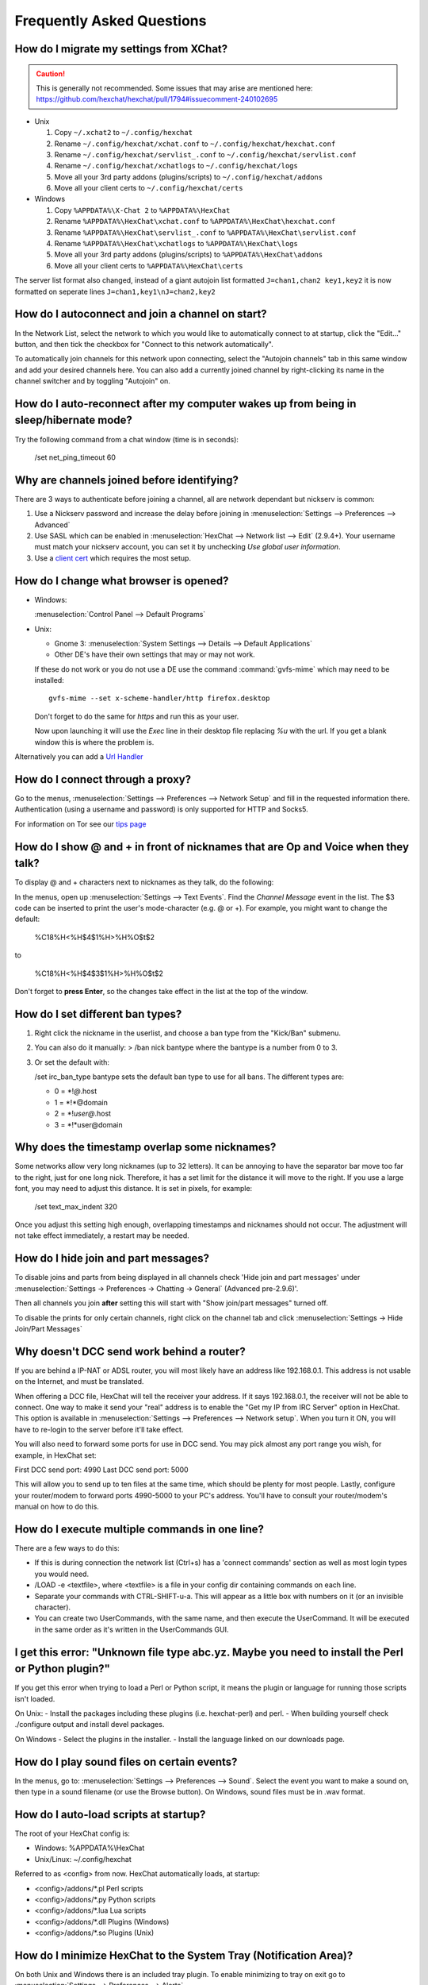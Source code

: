Frequently Asked Questions
==========================

How do I migrate my settings from XChat?
----------------------------------------

.. Caution:: This is generally not recommended. Some issues that may arise are
   mentioned here: https://github.com/hexchat/hexchat/pull/1794#issuecomment-240102695

- Unix

  1. Copy ``~/.xchat2`` to ``~/.config/hexchat``
  2. Rename ``~/.config/hexchat/xchat.conf`` to ``~/.config/hexchat/hexchat.conf``
  3. Rename ``~/.config/hexchat/servlist_.conf`` to ``~/.config/hexchat/servlist.conf``
  4. Rename ``~/.config/hexchat/xchatlogs`` to ``~/.config/hexchat/logs``
  5. Move all your 3rd party addons (plugins/scripts) to ``~/.config/hexchat/addons``
  6. Move all your client certs to ``~/.config/hexchat/certs``

- Windows

  1. Copy ``%APPDATA%\X-Chat 2`` to ``%APPDATA%\HexChat``
  2. Rename ``%APPDATA%\HexChat\xchat.conf`` to ``%APPDATA%\HexChat\hexchat.conf``
  3. Rename ``%APPDATA%\HexChat\servlist_.conf`` to ``%APPDATA%\HexChat\servlist.conf``
  4. Rename ``%APPDATA%\HexChat\xchatlogs`` to ``%APPDATA%\HexChat\logs``
  5. Move all your 3rd party addons (plugins/scripts) to ``%APPDATA%\HexChat\addons``
  6. Move all your client certs to ``%APPDATA%\HexChat\certs``

The server list format also changed, instead of a giant autojoin list formatted ``J=chan1,chan2 key1,key2``
it is now formatted on seperate lines ``J=chan1,key1\nJ=chan2,key2``


How do I autoconnect and join a channel on start?
--------------------------------------------------

In the Network List, select the network to which you would like to automatically connect to at startup,
click the "Edit..." button, and then tick the checkbox for "Connect to this network automatically".

To automatically join channels for this network upon connecting, select the "Autojoin channels"
tab in this same window and add your desired channels here. You can also add a currently joined channel
by right-clicking its name in the channel switcher and by toggling "Autojoin" on.

How do I auto-reconnect after my computer wakes up from being in sleep/hibernate mode?
--------------------------------------------------------------------------------------

Try the following command from a chat window (time is in seconds):

    /set net_ping_timeout 60

Why are channels joined before identifying?
-------------------------------------------

There are 3 ways to authenticate before joining a channel, all are network dependant but nickserv is common:

1. Use a Nickserv password and increase the delay before joining in :menuselection:`Settings --> Preferences --> Advanced`

2. Use SASL which can be enabled in :menuselection:`HexChat --> Network list --> Edit` (2.9.4+).
   Your username must match your nickserv account, you can set it by unchecking *Use global user information*.

3. Use a `client cert <tips.html#client-certificates>`_ which requires the most setup.

How do I change what browser is opened?
---------------------------------------

- Windows:

  :menuselection:`Control Panel --> Default Programs`

- Unix:

  - Gnome 3: :menuselection:`System Settings --> Details --> Default Applications`
  - Other DE's have their own settings that may or may not work.

  If these do not work or you do not use a DE use the command :command:`gvfs-mime` which may need to be installed::

      gvfs-mime --set x-scheme-handler/http firefox.desktop

  Don't forget to do the same for *https* and run this as your user.

  Now upon launching it will use the *Exec* line in their desktop file replacing *%u* with the url.
  If you get a blank window this is where the problem is.

Alternatively you can add a `Url Handler <settings.html#url-handlers>`_


How do I connect through a proxy?
---------------------------------

Go to the menus, :menuselection:`Settings --> Preferences --> Network Setup`
and fill in the requested information there. Authentication (using a
username and password) is only supported for HTTP and Socks5.

For information on Tor see our `tips page <tips.html#tor>`_

How do I show @ and + in front of nicknames that are Op and Voice when they talk?
---------------------------------------------------------------------------------

To display @ and + characters next to nicknames as they talk, do the
following:

In the menus, open up :menuselection:`Settings --> Text Events`. Find the *Channel
Message* event in the list. The $3 code can be inserted to print the
user's mode-character (e.g. @ or +). For example, you might want to
change the default:

    %C18%H<%H$4$1%H>%H%O$t$2

to

    %C18%H<%H$4$3$1%H>%H%O$t$2

Don't forget to **press Enter**, so the changes take effect in the list
at the top of the window.

How do I set different ban types?
---------------------------------

1. Right click the nickname in the userlist, and choose a ban type from
   the "Kick/Ban" submenu.

2. You can also do it manually: > /ban nick bantype where the bantype is
   a number from 0 to 3.
3. Or set the default with:

   /set irc\_ban\_type bantype sets the default ban type to use for
   all bans. The different types are:

   - 0 = \*!\ *@*.host
   - 1 = \*!\*\@domain
   - 2 = \*!\ *user\@*.host
   - 3 = \*!\*user\@domain

Why does the timestamp overlap some nicknames?
----------------------------------------------

Some networks allow very long nicknames (up to 32 letters). It can be
annoying to have the separator bar move too far to the right, just for
one long nick. Therefore, it has a set limit for the distance it will
move to the right. If you use a large font, you may need to adjust this
distance. It is set in pixels, for example:

    /set text\_max\_indent 320

Once you adjust this setting high enough, overlapping timestamps and
nicknames should not occur. The adjustment will not take effect
immediately, a restart may be needed.

How do I hide join and part messages?
-------------------------------------

To disable joins and parts from being displayed in all channels check 'Hide join and part messages' under
:menuselection:`Settings -> Preferences -> Chatting -> General` (Advanced pre-2.9.6)'.

Then all channels you join **after** setting this will start with "Show
join/part messages" turned off.

To disable the prints for only certain channels, right click on the channel tab and click
:menuselection:`Settings -> Hide Join/Part Messages`

Why doesn't DCC send work behind a router?
------------------------------------------

If you are behind a IP-NAT or ADSL router, you will most likely have an
address like 192.168.0.1. This address is not usable on the Internet,
and must be translated.

When offering a DCC file, HexChat will tell the receiver your address.
If it says 192.168.0.1, the receiver will not be able to connect. One
way to make it send your "real" address is to enable the "Get my IP from
IRC Server" option in HexChat. This option is available in :menuselection:`Settings --> Preferences -->
Network setup`. When you turn it ON, you will have to re-login
to the server before it'll take effect.

You will also need to forward some ports for use in DCC send. You may
pick almost any port range you wish, for example, in HexChat set:

First DCC send port: 4990
Last DCC send port: 5000

This will allow you to send up to ten files at the same time, which
should be plenty for most people. Lastly, configure your router/modem to
forward ports 4990-5000 to your PC's address. You'll have to consult
your router/modem's manual on how to do this.

How do I execute multiple commands in one line?
-----------------------------------------------

There are a few ways to do this:

- If this is during connection the network list (Ctrl+s) has a 'connect commands'
  section as well as most login types you would need.

- /LOAD -e <textfile>, where <textfile> is a file in your config dir
  containing commands on each line.

- Separate your commands with CTRL-SHIFT-u-a. This will appear as a
  little box with numbers on it (or an invisible character).

- You can create two UserCommands, with the same name, and then execute
  the UserCommand. It will be executed in the same order as it's
  written in the UserCommands GUI.


I get this error: "Unknown file type abc.yz. Maybe you need to install the Perl or Python plugin?"
--------------------------------------------------------------------------------------------------

If you get this error when trying to load a Perl or Python script, it
means the plugin or language for running those scripts isn't loaded.

On Unix:
- Install the packages including these plugins (i.e. hexchat-perl) and perl.
- When building yourself check ./configure output and install devel packages.

On Windows
- Select the plugins in the installer.
- Install the language linked on our downloads page.

How do I play sound files on certain events?
--------------------------------------------

In the menus, go to: :menuselection:`Settings --> Preferences --> Sound`.
Select the event you want to make a sound on, then type in a sound
filename (or use the Browse button). On Windows, sound files must be in .wav format.

How do I auto-load scripts at startup?
--------------------------------------

The root of your HexChat config is:

-  Windows: %APPDATA%\\HexChat
-  Unix/Linux: ~/.config/hexchat

Referred to as <config> from now. HexChat automatically loads, at
startup:

-  <config>/addons/\*.pl Perl scripts
-  <config>/addons/\*.py Python scripts
-  <config>/addons/\*.lua Lua scripts
-  <config>/addons/\*.dll Plugins (Windows)
-  <config>/addons/\*.so Plugins (Unix)

How do I minimize HexChat to the System Tray (Notification Area)?
-----------------------------------------------------------------

On both Unix and Windows there is an included tray plugin. To enable
minimizing to tray on exit go to :menuselection:`Settings --> Preferences --> Alerts`.

How do I start HexChat with...?
-------------------------------

To see the various launch options such as setting configdir or minimize level run:

    hexchat --help

Where are the log files saved to?
---------------------------------

- Unix

    ~/.config/hexchat/logs

- Windows

    %APPDATA%\\HexChat\\logs

Why do config files and logs appear as a single line?
-----------------------------------------------------

HexChat supports many platforms and to be consistent it uses
`Unix line endings <https://en.wikipedia.org/wiki/Newline>`_.

This is normally not a problem at all but Microsoft Notepad does not
support these so they are rendered as a single line. Any other editor should support them.

How do I rotate log files every so often?
-----------------------------------------

By default settings, no rotation occurs, your log files will just keep
getting larger.

Go to :menuselection:`Settings --> Preferences --> Logging` and change the
log filename to any one of these:

    %Y-%m-%d/%n-%c.log -> 2006-12-30/FreeNode-#channel.log

    %n/%Y-%m-%d/%c.log -> FreeNode/2006-12-30/#channel.log

    %n/%c.log -> FreeNode/#channel.log (no rotation)

%Y, %m and %d represents the current year, month and day respectively.
%n is the network name, e.g. "FreeNode" or "UnderNet", and finally, %c
is the channel. In these examples, a new log filename and folder would
be created after midnight.

The format can also be a full path if you want to save logs to an external drive for example.

For the full list of formatting codes, please refer to the
`Unix <http://linux.die.net/man/3/strftime>`_ or
`Windows <http://msdn.microsoft.com/en-us/library/fe06s4ak(v=vs.110).aspx#languageReferenceRemarksToggle>`_
documentation on `strftime`.

Where did the Real Name field go?
---------------------------------

The Real name field used to be accessible via the Network List, which is the
very first screen that a new user sees. Newcomers, who are not familiar with
IRC terminology, might be afraid of their personal data. In order to avoid
alienating such people, we decided to remove this setting from the Network
List. Now you can access this setting under :menuselection:`Settings -->
Preferences --> Advanced` instead, or if you prefer the command line, you can
use the following command:

    /set irc\_real\_name Stewie Griffin

Why don't beep sound alerts work?
---------------------------------

On Windows, HexChat is using the `Instant Message Notification` system sound
for making beep alerts, and if it's unspecified, it attempts to produce a
simple beep effect. In case you don't hear beeps when alerts occur, you need
to set this system sound to the desired sound effect. To do this, go to
:menuselection:`Control Panel --> Hardware and Sound --> Change system sounds`.

On Unix it uses libcanberra by default to play the "message-new-instant" freedesktop sound.
Use the *canberra-gtk-play* command to test playing events or custom sound files
as that is likely where the problem lies.

.. image:: _static/img/faq_sound.png

How do I type Unicode characters?
---------------------------------
Press `Ctrl + Shift + U` at once. When you release the keys, `u` will appear in
your input box.

.. image:: _static/img/faq_unicode_1.png

Now you can enter the 4-digit code of the desired glyph. When you're done, just
press `Space` or `Return`, and the glyph will appear as well.

.. image:: _static/img/faq_unicode_2.png

.. Note:: Windows alt codes will not work.

How do I add a network to the official list?
--------------------------------------------

There are no official requirements to be added to the network list,
but there are some simple guidelines of what the network SHOULD have.

- A maintained website listing servers.
- Has been around for a while.
- A decent amount of active users (100+).
- Doesn't block large groups of users.

You should make a pull request on `GitHub <https://github.com/hexchat/hexchat/pulls>`_ if you
want the quickest results, the list is stored in *src/common/servlist.c*. You should include an
SSL server if supported but you should not include IPv6 only servers and mark SASL as default if supported.
Follow the syntax of other networks in the file.
